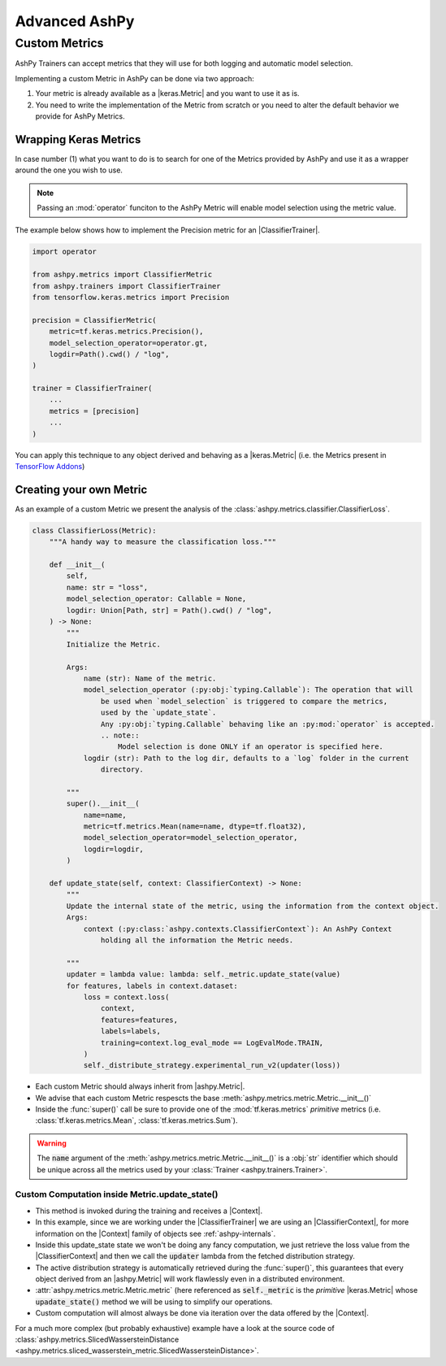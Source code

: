 ##############
Advanced AshPy
##############

**************
Custom Metrics
**************

AshPy Trainers can accept metrics that they will use for both logging and automatic model
selection.

Implementing a custom Metric in AshPy can be done via two approach:

1. Your metric is already available as a |keras.Metric| and you want to use it as is.
2. You need to write the implementation of the Metric from scratch or you need to alter
   the default behavior we provide for AshPy Metrics.


Wrapping Keras Metrics
======================


In case number (1) what you want to do is to search for one of the Metrics provided by AshPy
and use it as a wrapper around the one you wish to use.

.. note::
    Passing an :mod:`operator` funciton to the AshPy Metric will enable model selection using the
    metric value.

The example below shows how to implement the Precision metric for an |ClassifierTrainer|.

.. code-block:: python

    import operator

    from ashpy.metrics import ClassifierMetric
    from ashpy.trainers import ClassifierTrainer
    from tensorflow.keras.metrics import Precision

    precision = ClassifierMetric(
        metric=tf.keras.metrics.Precision(),
        model_selection_operator=operator.gt,
        logdir=Path().cwd() / "log",
    )

    trainer = ClassifierTrainer(
        ...
        metrics = [precision]
        ...
    )

You can apply this technique to any object derived and behaving as a |keras.Metric|
(i.e. the Metrics present in `TensorFlow Addons`_)


Creating your own Metric
========================


As an example of a custom Metric we present the analysis of the :class:`ashpy.metrics.classifier.ClassifierLoss`.

.. code-block:: python

    class ClassifierLoss(Metric):
        """A handy way to measure the classification loss."""

        def __init__(
            self,
            name: str = "loss",
            model_selection_operator: Callable = None,
            logdir: Union[Path, str] = Path().cwd() / "log",
        ) -> None:
            """
            Initialize the Metric.

            Args:
                name (str): Name of the metric.
                model_selection_operator (:py:obj:`typing.Callable`): The operation that will
                    be used when `model_selection` is triggered to compare the metrics,
                    used by the `update_state`.
                    Any :py:obj:`typing.Callable` behaving like an :py:mod:`operator` is accepted.
                    .. note::
                        Model selection is done ONLY if an operator is specified here.
                logdir (str): Path to the log dir, defaults to a `log` folder in the current
                    directory.

            """
            super().__init__(
                name=name,
                metric=tf.metrics.Mean(name=name, dtype=tf.float32),
                model_selection_operator=model_selection_operator,
                logdir=logdir,
            )

        def update_state(self, context: ClassifierContext) -> None:
            """
            Update the internal state of the metric, using the information from the context object.
            Args:
                context (:py:class:`ashpy.contexts.ClassifierContext`): An AshPy Context
                    holding all the information the Metric needs.

            """
            updater = lambda value: lambda: self._metric.update_state(value)
            for features, labels in context.dataset:
                loss = context.loss(
                    context,
                    features=features,
                    labels=labels,
                    training=context.log_eval_mode == LogEvalMode.TRAIN,
                )
                self._distribute_strategy.experimental_run_v2(updater(loss))


* Each custom Metric should always inherit from |ashpy.Metric|.
* We advise that each custom Metric respescts the base :meth:`ashpy.metrics.metric.Metric.__init__()`
* Inside the :func:`super()` call be sure to provide one of the :mod:`tf.keras.metrics` `primitive` metrics
  (i.e. :class:`tf.keras.metrics.Mean`, :class:`tf.keras.metrics.Sum`).

.. warning::
    The :code:`name` argument of the :meth:`ashpy.metrics.metric.Metric.__init__()` is a :obj:`str` identifier
    which should be unique across all the metrics used by your :class:`Trainer <ashpy.trainers.Trainer>`.


Custom Computation inside Metric.update_state()
-----------------------------------------------


* This method is invoked during the training and receives a |Context|.
* In this example, since we are working under the |ClassifierTrainer| we are using an |ClassifierContext|,
  for more information on the |Context| family of objects see :ref:`ashpy-internals`.
* Inside this update_state state we won't be doing any fancy computation, we just retrieve
  the loss value from the |ClassifierContext| and then we call the :code:`updater` lambda
  from the fetched distribution strategy.
* The active distribution strategy is automatically retrieved during the :func:`super()`,
  this guarantees that every object derived from an |ashpy.Metric| will work flawlessly
  even in a distributed environment.
* :attr:`ashpy.metrics.metric.Metric.metric` (here referenced as :code:`self._metric` is the
  `primitive` |keras.Metric| whose :code:`upadate_state()` method we will be using to simplify
  our operations.
* Custom computation will almost always be done via iteration over the data offered by the
  |Context|.

For a much more complex (but probably exhaustive) example have a look at the source code
of :class:`ashpy.metrics.SlicedWassersteinDistance <ashpy.metrics.sliced_wasserstein_metric.SlicedWassersteinDistance>`.


.. |keras.Metric| replace:: :class:`tf.keras.metrics.Metric`
.. |ashpy.Metric| replace:: :class:`ashpy.metrics.Metric <ashpy.metrics.metric.Metric>`
.. |ClassifierTrainer| replace:: :class:`ClassifierTrainer <ashpy.trainers.classifier.ClassifierTrainer>`
.. |Context| replace:: :class:`Context <ashpy.contexts.context.Context>`
.. |ClassifierContext| replace:: :class:`ClassifierContext <ashpy.contexts.classifier.ClassifierContext>`
.. |Metric.update_state()| replace:: :meth:`ashpy.metrics.metric.Metric.update_state()`


.. _TensorFlow Addons: https://www.tensorflow.org/addons/overview
